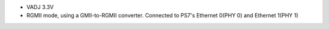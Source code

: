 - VADJ 3.3V
- RGMII mode, using a GMII-to-RGMII converter. Connected to PS7's Ethernet 0(PHY 0) and Ethernet 1(PHY 1)

